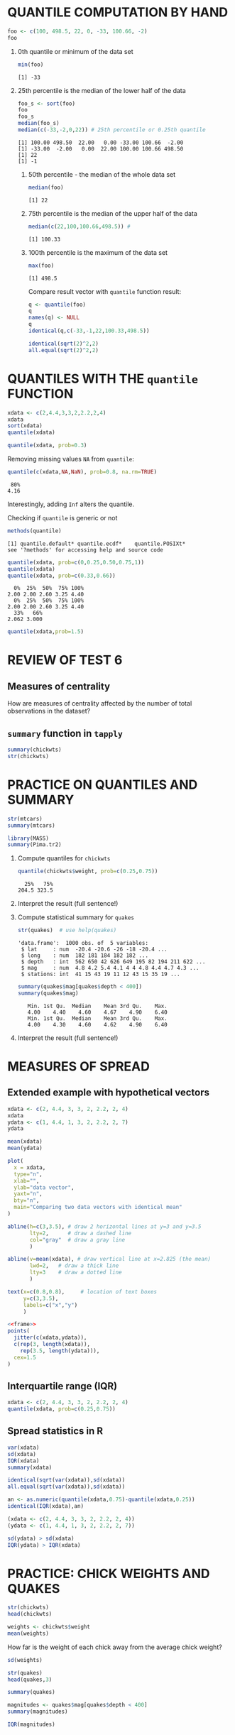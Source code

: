 #+PROPERTY: header-args:R :session *R* :results output
#+STARTUP: overview hideblocks indent

* QUANTILE COMPUTATION BY HAND

#+begin_src R
  foo <- c(100, 498.5, 22, 0, -33, 100.66, -2)
  foo
#+end_src

#+RESULTS:
: [1] 100.00 498.50  22.00   0.00 -33.00 100.66  -2.00

 1) 0th quantile or minimum of the data set
    #+begin_src R
      min(foo)
    #+end_src

    #+RESULTS:
    : [1] -33

 2) 25th percentile is the median of the lower half of the data
    #+begin_src R
      foo_s <- sort(foo)
      foo
      foo_s
      median(foo_s)
      median(c(-33,-2,0,22)) # 25th percentile or 0.25th quantile
    #+end_src

    #+RESULTS:
    : [1] 100.00 498.50  22.00   0.00 -33.00 100.66  -2.00
    : [1] -33.00  -2.00   0.00  22.00 100.00 100.66 498.50
    : [1] 22
    : [1] -1
    
  3) 50th percentile - the median of the whole data set
     #+begin_src R
       median(foo)
     #+end_src

     #+RESULTS:
     : [1] 22

  4) 75th percentile is the median of the upper half of the data
     #+begin_src R
       median(c(22,100,100.66,498.5)) # 
     #+end_src

     #+RESULTS:
     : [1] 100.33

  5) 100th percentile is the maximum of the data set
     #+begin_src R
       max(foo)
     #+end_src

     #+RESULTS:
     : [1] 498.5

   Compare result vector with ~quantile~ function result:
   #+begin_src R
     q <- quantile(foo)
     q
     names(q) <- NULL
     q
     identical(q,c(-33,-1,22,100.33,498.5))
   #+end_src

   #+RESULTS:
   :     0%    25%    50%    75%   100% 
   : -33.00  -1.00  22.00 100.33 498.50
   : [1] -33.00  -1.00  22.00 100.33 498.50
   : [1] TRUE

   #+begin_src R
     identical(sqrt(2)^2,2)
     all.equal(sqrt(2)^2,2)
   #+end_src

   #+RESULTS:
   : [1] FALSE
   : [1] TRUE
   

* QUANTILES WITH THE ~quantile~ FUNCTION

#+begin_src R
  xdata <- c(2,4.4,3,3,2,2.2,2,4)
  xdata
  sort(xdata)
  quantile(xdata)
#+end_src

#+RESULTS:
: [1] 2.0 4.4 3.0 3.0 2.0 2.2 2.0 4.0
: [1] 2.0 2.0 2.0 2.2 3.0 3.0 4.0 4.4
:   0%  25%  50%  75% 100% 
: 2.00 2.00 2.60 3.25 4.40

#+begin_src R
quantile(xdata, prob=0.3)
#+end_src

#+RESULTS:
:  30% 
: 2.02

 Removing missing values ~NA~ from ~quantile~:
 #+begin_src R
   quantile(c(xdata,NA,NaN), prob=0.8, na.rm=TRUE)
 #+end_src

 #+RESULTS:
 :  80% 
 : 4.16

 Interestingly, adding ~Inf~ alters the quantile.

 Checking if ~quantile~ is generic or not
 #+begin_src R
   methods(quantile)
 #+end_src

 #+RESULTS:
 : [1] quantile.default* quantile.ecdf*    quantile.POSIXt* 
 : see '?methods' for accessing help and source code
 
 #+begin_src R
   quantile(xdata, prob=c(0,0.25,0.50,0.75,1))
   quantile(xdata)
   quantile(xdata, prob=c(0.33,0.66))
 #+end_src

 #+RESULTS:
 :   0%  25%  50%  75% 100% 
 : 2.00 2.00 2.60 3.25 4.40
 :   0%  25%  50%  75% 100% 
 : 2.00 2.00 2.60 3.25 4.40
 :   33%   66% 
 : 2.062 3.000

#+begin_src R
  quantile(xdata,prob=1.5)
#+end_src

#+RESULTS:
: Error in quantile.default(xdata, prob = 1.5) : 'probs' outside [0,1]


* REVIEW OF TEST 6
** Measures of centrality
How are measures of centrality affected by the number of total
observations in the dataset?
** ~summary~ function in ~tapply~

#+begin_src R
  summary(chickwts)
  str(chickwts)
#+end_src

#+RESULTS:
#+begin_example
     weight             feed   
 Min.   :108.0   casein   :12  
 1st Qu.:204.5   horsebean:10  
 Median :258.0   linseed  :12  
 Mean   :261.3   meatmeal :11  
 3rd Qu.:323.5   soybean  :14  
 Max.   :423.0   sunflower:12
'data.frame':	71 obs. of  2 variables:
 $ weight: num  179 160 136 227 217 168 108 124 143 140 ...
 $ feed  : Factor w/ 6 levels "casein","horsebean",..: 2 2 2 2 2 2 2 2 2 2 ...
#+end_example


* PRACTICE ON QUANTILES AND SUMMARY

#+begin_src R
  str(mtcars)
  summary(mtcars)
#+end_src

#+begin_src R
  library(MASS)
  summary(Pima.tr2)
#+end_src

1) Compute quantiles for ~chickwts~

   #+begin_src R
     quantile(chickwts$weight, prob=c(0.25,0.75))
   #+end_src

   #+RESULTS:
   :   25%   75% 
   : 204.5 323.5

2) Interpret the result (full sentence!)
   
3) Compute statistical summary for ~quakes~

   #+begin_src R
     str(quakes)  # use help(quakes)
   #+end_src

   #+RESULTS:
   : 'data.frame':	1000 obs. of  5 variables:
   :  $ lat     : num  -20.4 -20.6 -26 -18 -20.4 ...
   :  $ long    : num  182 181 184 182 182 ...
   :  $ depth   : int  562 650 42 626 649 195 82 194 211 622 ...
   :  $ mag     : num  4.8 4.2 5.4 4.1 4 4 4.8 4.4 4.7 4.3 ...
   :  $ stations: int  41 15 43 19 11 12 43 15 35 19 ...

   #+begin_src R
     summary(quakes$mag[quakes$depth < 400])
     summary(quakes$mag)
   #+end_src

   #+RESULTS:
   :    Min. 1st Qu.  Median    Mean 3rd Qu.    Max. 
   :    4.00    4.40    4.60    4.67    4.90    6.40
   :    Min. 1st Qu.  Median    Mean 3rd Qu.    Max. 
   :    4.00    4.30    4.60    4.62    4.90    6.40

4) Interpret the result (full sentence!)

   



* MEASURES OF SPREAD

** Extended example with hypothetical vectors

#+begin_src R
  xdata <- c(2, 4.4, 3, 3, 2, 2.2, 2, 4)
  xdata
  ydata <- c(1, 4.4, 1, 3, 2, 2.2, 2, 7)
  ydata
#+end_src

#+RESULTS:
: [1] 2.0 4.4 3.0 3.0 2.0 2.2 2.0 4.0
: [1] 1.0 4.4 1.0 3.0 2.0 2.2 2.0 7.0

#+begin_src R
  mean(xdata)
  mean(ydata)
#+end_src

#+RESULTS:
: [1] 2.825
: [1] 2.825

#+name: frame
#+begin_src R :results graphics file :file frame.png
  plot(
    x = xdata,
    type="n",
    xlab="",
    ylab="data vector",
    yaxt="n",
    bty="n",
    main="Comparing two data vectors with identical mean"
  )

  abline(h=c(3,3.5), # draw 2 horizontal lines at y=3 and y=3.5
         lty=2,      # draw a dashed line
         col="gray"  # draw a gray line
         )

  abline(v=mean(xdata), # draw vertical line at x=2.825 (the mean)
         lwd=2,   # draw a thick line
         lty=3    # draw a dotted line
         )

  text(x=c(0.8,0.8),     # location of text boxes
       y=c(3,3.5),
       labels=c("x","y")
       )
#+end_src

#+RESULTS:
[[file:frame.png]]

#+begin_src R :results graphics file :file spread.png :noweb yes
  <<frame>>
  points(
    jitter(c(xdata,ydata)),
    c(rep(3, length(xdata)),
      rep(3.5, length(ydata))),
    cex=1.5
  )
#+end_src

#+RESULTS:
[[file:spread.png]]

** Interquartile range (IQR)

#+begin_src R
  xdata <- c(2, 4.4, 3, 3, 2, 2.2, 2, 4)
  quantile(xdata, prob=c(0.25,0.75))
#+end_src

#+RESULTS:
:  25%  75% 
: 2.00 3.25

** Spread statistics in R

#+begin_src R
  var(xdata)
  sd(xdata)
  IQR(xdata)
  summary(xdata)
#+end_src

#+RESULTS:
: [1] 0.9078571
: [1] 0.9528154
: [1] 1.25
:    Min. 1st Qu.  Median    Mean 3rd Qu.    Max. 
:   2.000   2.000   2.600   2.825   3.250   4.400

#+begin_src R
  identical(sqrt(var(xdata)),sd(xdata))
  all.equal(sqrt(var(xdata)),sd(xdata))
#+end_src

#+RESULTS:
: [1] TRUE
: [1] TRUE

#+begin_src R
  an <- as.numeric(quantile(xdata,0.75)-quantile(xdata,0.25))
  identical(IQR(xdata),an)
#+end_src

#+RESULTS:
: [1] TRUE

#+begin_src R
    (xdata <- c(2, 4.4, 3, 3, 2, 2.2, 2, 4))
    (ydata <- c(1, 4.4, 1, 3, 2, 2.2, 2, 7))
#+end_src

#+RESULTS:
: [1] 2.0 4.4 3.0 3.0 2.0 2.2 2.0 4.0
: [1] 1.0 4.4 1.0 3.0 2.0 2.2 2.0 7.0

#+begin_src R
  sd(ydata) > sd(xdata)
  IQR(ydata) > IQR(xdata)
#+end_src

#+RESULTS:
: [1] TRUE


 


* PRACTICE: CHICK WEIGHTS AND QUAKES

#+begin_src R
  str(chickwts)
  head(chickwts)
#+end_src

#+RESULTS:
#+begin_example
'data.frame':	71 obs. of  2 variables:
 $ weight: num  179 160 136 227 217 168 108 124 143 140 ...
 $ feed  : Factor w/ 6 levels "casein","horsebean",..: 2 2 2 2 2 2 2 2 2 2 ...
  weight      feed
1    179 horsebean
2    160 horsebean
3    136 horsebean
4    227 horsebean
5    217 horsebean
6    168 horsebean
#+end_example

#+begin_src R
  weights <- chickwts$weight
  mean(weights)
#+end_src

#+RESULTS:
: [1] 261.3099

How far is the weight of each chick away from the average chick
weight?
#+begin_src R
  sd(weights)
#+end_src

#+RESULTS:
: [1] 78.0737

#+begin_src R
  str(quakes)
  head(quakes,3)
#+end_src

#+RESULTS:
#+begin_example
'data.frame':	1000 obs. of  5 variables:
 $ lat     : num  -20.4 -20.6 -26 -18 -20.4 ...
 $ long    : num  182 181 184 182 182 ...
 $ depth   : int  562 650 42 626 649 195 82 194 211 622 ...
 $ mag     : num  4.8 4.2 5.4 4.1 4 4 4.8 4.4 4.7 4.3 ...
 $ stations: int  41 15 43 19 11 12 43 15 35 19 ...
     lat   long depth mag stations
1 -20.42 181.62   562 4.8       41
2 -20.62 181.03   650 4.2       15
3 -26.00 184.10    42 5.4       43
#+end_example

#+begin_src R
  summary(quakes)
#+end_src

#+RESULTS:
#+begin_example
      lat              long           depth            mag      
 Min.   :-38.59   Min.   :165.7   Min.   : 40.0   Min.   :4.00  
 1st Qu.:-23.47   1st Qu.:179.6   1st Qu.: 99.0   1st Qu.:4.30  
 Median :-20.30   Median :181.4   Median :247.0   Median :4.60  
 Mean   :-20.64   Mean   :179.5   Mean   :311.4   Mean   :4.62  
 3rd Qu.:-17.64   3rd Qu.:183.2   3rd Qu.:543.0   3rd Qu.:4.90  
 Max.   :-10.72   Max.   :188.1   Max.   :680.0   Max.   :6.40  
    stations     
 Min.   : 10.00  
 1st Qu.: 18.00  
 Median : 27.00  
 Mean   : 33.42  
 3rd Qu.: 42.00  
 Max.   :132.00
#+end_example

#+begin_src R
  magnitudes <- quakes$mag[quakes$depth < 400]
  summary(magnitudes)
#+end_src

#+RESULTS:
:    Min. 1st Qu.  Median    Mean 3rd Qu.    Max. 
:    4.00    4.40    4.60    4.67    4.90    6.40

#+begin_src R
  IQR(magnitudes)
#+end_src

#+RESULTS:
: [1] 0.5
